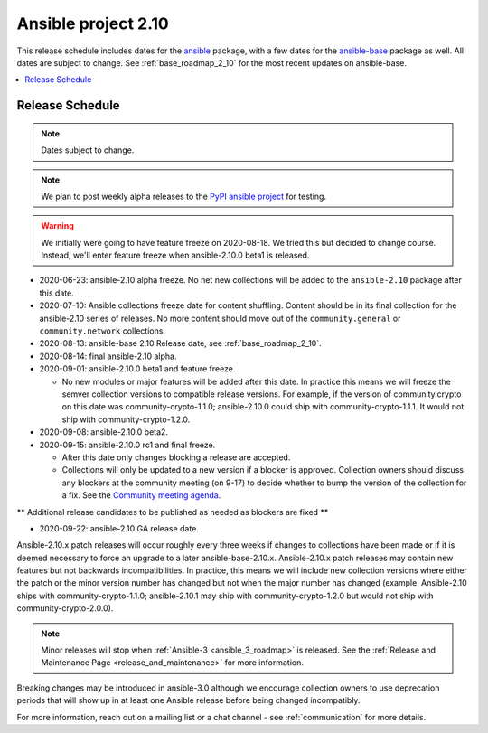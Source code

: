 ====================
Ansible project 2.10
====================

This release schedule includes dates for the `ansible <https://pypi.org/project/ansible/>`_ package, with a few dates for the `ansible-base <https://pypi.org/project/ansible-base/>`_ package as well. All dates are subject to change. See :ref:`base_roadmap_2_10` for the most recent updates on ansible-base.

.. contents::
   :local:

Release Schedule
----------------

.. note:: Dates subject to change.
.. note:: We plan to post weekly alpha releases to the `PyPI ansible project <https://pypi.org/project/ansible/>`_ for testing.

.. warning::
    We initially were going to have feature freeze on 2020-08-18. We tried this but decided to
    change course.  Instead, we'll enter feature freeze when ansible-2.10.0 beta1 is released.

- 2020-06-23: ansible-2.10 alpha freeze.
  No net new collections will be added to the ``ansible-2.10`` package after this date.
- 2020-07-10: Ansible collections freeze date for content shuffling.
  Content should be in its final collection for the ansible-2.10 series of releases. No more content should move out of the ``community.general`` or ``community.network`` collections.
- 2020-08-13: ansible-base 2.10 Release date, see :ref:`base_roadmap_2_10`.
- 2020-08-14: final ansible-2.10 alpha.
- 2020-09-01: ansible-2.10.0 beta1 and feature freeze.

  - No new modules or major features will be added after this date. In practice this means we will freeze the semver collection versions to compatible release versions. For example, if the version of community.crypto on this date was community-crypto-1.1.0; ansible-2.10.0 could ship with community-crypto-1.1.1.  It would not ship with community-crypto-1.2.0.

- 2020-09-08: ansible-2.10.0 beta2.
- 2020-09-15: ansible-2.10.0 rc1 and final freeze.

  - After this date only changes blocking a release are accepted.
  - Collections will only be updated to a new version if a blocker is approved.  Collection owners should discuss any blockers at the community meeting (on 9-17) to decide whether to bump the version of the collection for a fix. See the `Community meeting agenda <https://github.com/ansible/community/issues/539>`_.

** Additional release candidates to be published as needed as blockers are fixed **

- 2020-09-22: ansible-2.10 GA release date.

Ansible-2.10.x patch releases will occur roughly every three weeks if changes to collections have been made or if it is deemed necessary to force an upgrade to a later ansible-base-2.10.x.  Ansible-2.10.x patch releases may contain new features but not backwards incompatibilities.  In practice, this means we will include new collection versions where either the patch or the minor version number has changed but not when the major number has changed (example: Ansible-2.10 ships with community-crypto-1.1.0; ansible-2.10.1 may ship with community-crypto-1.2.0 but would not ship with community-crypto-2.0.0).


.. note::

    Minor releases will stop when :ref:`Ansible-3 <ansible_3_roadmap>` is released.  See the :ref:`Release and Maintenance Page <release_and_maintenance>` for more information.


Breaking changes may be introduced in ansible-3.0 although we encourage collection owners to use deprecation periods that will show up in at least one Ansible release before being changed incompatibly.


For more information, reach out on a mailing list or a chat channel - see :ref:`communication` for more details.
